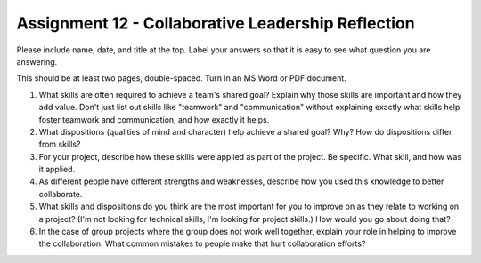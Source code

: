 .. _assignment_reflection:

Assignment 12 - Collaborative Leadership Reflection
===================================================

.. image:: leadership.svg
    :width: 40%
    :class: right-image

Please include name, date, and title at the top. Label your answers so that it
is easy to see what question you are answering.

This should be at least two pages, double-spaced. Turn in an MS Word or PDF
document.

1. What skills are often required to achieve a team's shared goal? Explain why
   those skills are important and how they add value. Don't just list out skills
   like "teamwork" and "communication" without explaining exactly what skills help
   foster teamwork and communication, and how exactly it helps.
2. What dispositions (qualities of mind and character) help achieve a shared
   goal? Why? How do dispositions differ from skills?
3. For your project, describe how these skills were applied as part of the
   project. Be specific. What skill, and how was it applied.
4. As different people have different strengths and weaknesses, describe how
   you used this knowledge to better collaborate.
5. What skills and dispositions do you think are the most important for you to
   improve on as they relate to working on a project? (I'm not looking for
   technical skills, I'm looking for project skills.)
   How would you go about doing that?
6. In the case of group projects where the group does not work well together,
   explain your role in helping to improve the collaboration. What common
   mistakes to people make that hurt collaboration efforts?
